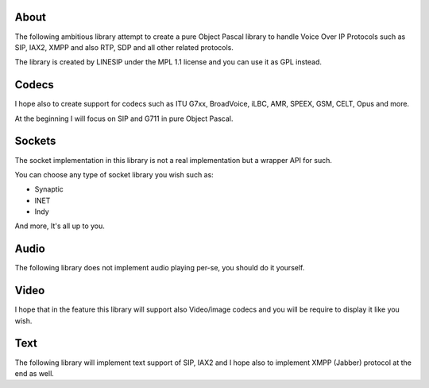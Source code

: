 
About
=====

The following ambitious library attempt to create a pure Object Pascal library
to handle Voice Over IP Protocols such as SIP, IAX2, XMPP and also RTP, SDP and
all other related protocols.

The library is created by LINESIP under the MPL 1.1 license and you can use it
as GPL instead.


Codecs
======
I hope also to create support for codecs such as ITU G7xx, BroadVoice, iLBC,
AMR, SPEEX, GSM, CELT, Opus and more.

At the beginning I will focus on SIP and G711 in pure Object Pascal.

Sockets
=======
The socket implementation in this library is not a real implementation but a
wrapper API for such.

You can choose any type of socket library you wish such as:

* Synaptic
* lNET
* Indy

And more, It's all up to you.

Audio
=====
The following library does not implement audio playing per-se, you should do it
yourself.

Video
=====
I hope that in the feature this library will support also Video/image codecs
and you will be require to display it like you wish.

Text
====
The following library will implement text support of SIP, IAX2 and I hope also
to implement XMPP (Jabber) protocol at the end as well.


